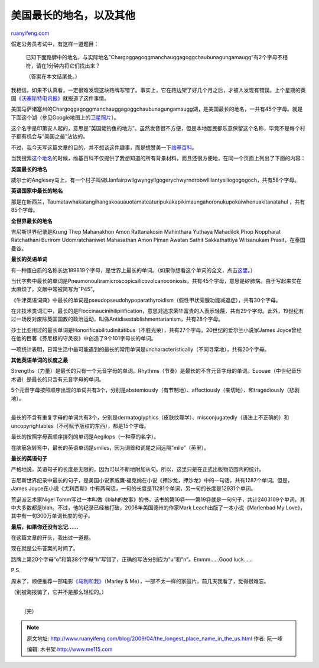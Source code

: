 .. _200904_the_longest_place_name_in_the_us:

美国最长的地名，以及其他
===========================================

`ruanyifeng.com <http://www.ruanyifeng.com/blog/2009/04/the_longest_place_name_in_the_us.html>`__

假定公务员考试中，有这样一道题目：

    已知下面路牌中的地名，与实际地名”Chargoggagoggmanchauggagoggchaubunagungamaugg”有2个字母不相符，请在1分钟内将它们找出来？

    | （答案在本文结尾处。）

我相信，如果不认真看，一定很难发现这块路牌写错了。事实上，它在路边架了好几个月之后，才被人发现有错误。上个星期的英国\ `《沃塞斯特电讯报》 <http://www.telegram.com/article/20090414/NEWS/904140367/1116>`__\ 就报道了这件事情。

美国马萨诸塞州的Chargoggagoggmanchauggagoggchaubunagungamaugg湖，是美国最长的地名，一共有45个字母。就是下面这个湖（参见Google地图上的\ `卫星照片 <http://maps.google.com/maps?f=q&source=s_q&hl=en&geocode=&q=Chargoggagoggmanchauggagoggchaubunagungamaugg&sll=37.0625,-95.677068&sspn=28.943777,56.601563&ie=UTF8&t=h≪=42.048145,-71.848526&spn=0.026451,0.087891&z=14>`__\ ）。

这个名字是印第安人起的，意思是”英国佬钓鱼的地方”。虽然发音很不方便，但是本地居民都乐意保留这个名称，毕竟不是每个村子都有机会与”美国之最”沾边的。

不过，我今天写这篇文章的目的，并不想谈这件趣事，而是想赞美一下\ `维基百科 <http://en.wikipedia.org>`__\ 。

当我搜索\ `这个地名 <http://en.wikipedia.org/wiki/Chargoggagoggmanchauggagoggchaubunagungamaugg>`__\ 的时候，维基百科不仅提供了我想知道的所有背景材料，而且还很方便地，在同一个页面上列出了下面的内容：

**英国最长的地名**

威尔士的Anglesey岛上，有一个村子叫做Llanfairpwllgwyngyllgogerychwyrndrobwllllantysiliogogogoch，共有58个字母。

**英语国家中最长的地名**

那是在新西兰，Taumatawhakatangihangakoauauotamateaturipukakapikimaungahoronukupokaiwhenuakitanatahul
，共有85个字母。

**全世界最长的地名**

吉尼斯世界纪录是Krung Thep Mahanakhon Amon Rattanakosin Mahinthara
Yuthaya Mahadilok Phop Noppharat Ratchathani Burirom Udomratchaniwet
Mahasathan Amon Piman Awatan Sathit Sakkathattiya Witsanukam
Prasit，在泰国曼谷。

**最长的英语单词**

有一种蛋白质的名称长达189819个字母，是世界上最长的单词。（如果你想看这个单词的全文，点击\ `这里 <http://othyr.com/titin.html>`__\ 。）

当代字典中最长的单词是Pneumonoultramicroscopicsilicovolcanoconiosis，共有45个字母，意思是矽肺病。由于写起来实在太麻烦了，文献中常被简写为”P45”。

《牛津英语词典》中最长的单词是pseudopseudohypoparathyroidism（假性甲状旁腺功能减退症），共有30个字母。

在非技术类词汇中，最长的是Floccinaucinihilipilification，意思对追求荣华富贵的人表示轻蔑，共有29个字母。此外，19世纪有过一场反对废除英国国教的政治运动，叫做Antidisestablishmentarianism，共有28个字母。

莎士比亚用过的最长单词是Honorificabilitudinitatibus（不胜光荣），共有27个字母。20世纪的爱尔兰小说家James
Joyce曾经在他的巨著《芬尼根的守灵夜》中创造了9个101字母长的单词。

一项统计表明，日常生活中最可能遇到的最长的常用单词是uncharacteristically（不同寻常地），共有20个字母。

**其他英语单词的长度之最**

Strengths（力量）是最长的只有一个元音字母的单词。Rhythms（节奏）是最长的不含元音字母的单词。Euouae（中世纪音乐术语）是最长的只含有元音字母的单词。

| 5个元音字母按照顺序出现的单词共有3个，分别是abstemiously（有节制地）、affectiously（亲切地）、和tragediously（悲剧地）。
| 
最长的不含有重复字母的单词共有3个，分别是dermatoglyphics（皮肤纹理学）、misconjugatedly（语法上不正确的）和uncopyrightables（不可赋予版权的东西），都是15个字母。

最长的按照字母表顺序排列的单词是Aegilops（一种草的名字）。

在脑筋急转弯中，最长的英语单词是smiles，因为词首和词尾之间远隔”mile”（英里）。

**最长的英语句子**

严格地说，英语句子的长度是无限的，因为可以不断地附加从句。所以，这里只是在正式出版物范围内的统计。

吉尼斯世界纪录中最长的句子，是美国小说家威廉·福克纳在小说《押沙龙，押沙龙》中的一句话，共有1287个单词。但是，James
Joyce在小说《尤利西斯》中有两句话，一句的长度是11281个单词，另一句的长度是12931个单词。

荒诞派艺术家Nigel
Tomm写过一本叫做《blah的故事》的书，该书的第16卷——第19卷就是一句句子，共计2403109个单词，其中大多数都是blah。不过，他的纪录已经被打破，2008年美国德州的作家Mark
Leach出版了一本小说《Marienbad My
Love》，其中有一句300万单词长度的句子。

**最后，如果你还没有忘记……**

在这篇文章的开头，我出过一道题。

现在就是公布答案的时间了。

路牌上第20个字母”o”和第38个字母”h”写错了，正确的写法分别应为”u”和”n”。Emmm……Good
luck……

P.S.

周末了，顺便推荐一部电影\ `《马利和我》 <http://www.imdb.com/title/tt0822832/>`__\ （Marley
& Me），一部不太一样的家庭片。前几天我看了，觉得很难忘。

（别被海报骗了，它并不是那么轻松的。）

| 
|  （完）

.. note::
    原文地址: http://www.ruanyifeng.com/blog/2009/04/the_longest_place_name_in_the_us.html 
    作者: 阮一峰 

    编辑: 木书架 http://www.me115.com